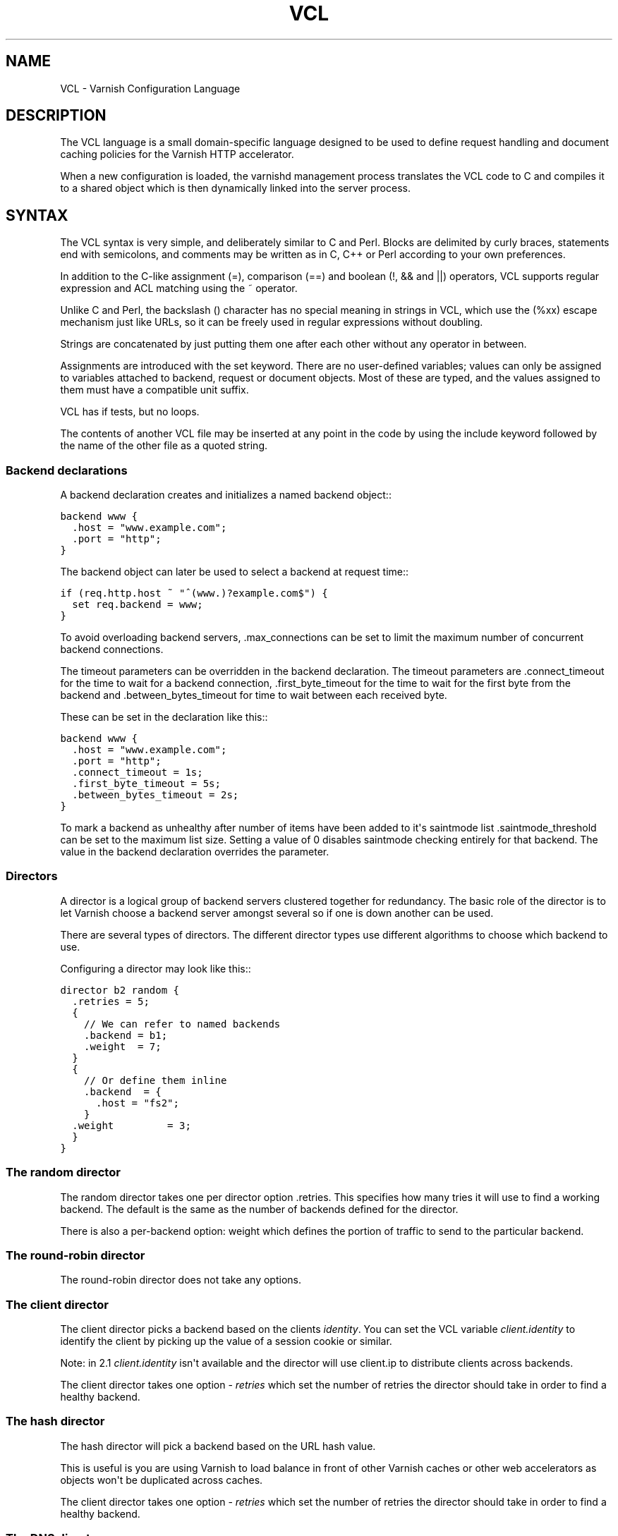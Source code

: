.\" Man page generated from reStructeredText.
.
.TH VCL 7 "2010-06-02" "1.0" ""
.SH NAME
VCL \- Varnish Configuration Language
.
.nr rst2man-indent-level 0
.
.de1 rstReportMargin
\\$1 \\n[an-margin]
level \\n[rst2man-indent-level]
level margin: \\n[rst2man-indent\\n[rst2man-indent-level]]
-
\\n[rst2man-indent0]
\\n[rst2man-indent1]
\\n[rst2man-indent2]
..
.de1 INDENT
.\" .rstReportMargin pre:
. RS \\$1
. nr rst2man-indent\\n[rst2man-indent-level] \\n[an-margin]
. nr rst2man-indent-level +1
.\" .rstReportMargin post:
..
.de UNINDENT
. RE
.\" indent \\n[an-margin]
.\" old: \\n[rst2man-indent\\n[rst2man-indent-level]]
.nr rst2man-indent-level -1
.\" new: \\n[rst2man-indent\\n[rst2man-indent-level]]
.in \\n[rst2man-indent\\n[rst2man-indent-level]]u
..
.SH DESCRIPTION
.sp
The VCL language is a small domain\-specific language designed to be
used to define request handling and document caching policies for the
Varnish HTTP accelerator.
.sp
When a new configuration is loaded, the varnishd management process
translates the VCL code to C and compiles it to a shared object which
is then dynamically linked into the server process.
.SH SYNTAX
.sp
The VCL syntax is very simple, and deliberately similar to C and Perl.
Blocks are delimited by curly braces, statements end with semicolons,
and comments may be written as in C, C++ or Perl according to your own
preferences.
.sp
In addition to the C\-like assignment (=), comparison (==) and boolean
(!, && and ||) operators, VCL supports regular expression and ACL
matching using the ~ operator.
.sp
Unlike C and Perl, the backslash () character has no special meaning
in strings in VCL, which use the (%xx) escape mechanism just like
URLs, so it can be freely used in regular expressions without
doubling.
.sp
Strings are concatenated by just putting them one after each other
without any operator in between.
.sp
Assignments are introduced with the set keyword.  There are no
user\-defined variables; values can only be assigned to variables
attached to backend, request or document objects.  Most of these are
typed, and the values assigned to them must have a compatible unit
suffix.
.sp
VCL has if tests, but no loops.
.sp
The contents of another VCL file may be inserted at any point in the
code by using the include keyword followed by the name of the other
file as a quoted string.
.SS Backend declarations
.sp
A backend declaration creates and initializes a named backend object::
.sp
.nf
.ft C
backend www {
  .host = "www.example.com";
  .port = "http";
}
.ft P
.fi
.sp
The backend object can later be used to select a backend at request time::
.sp
.nf
.ft C
if (req.http.host ~ "^(www.)?example.com$") {
  set req.backend = www;
}
.ft P
.fi
.sp
To avoid overloading backend servers, .max_connections can be set to
limit the maximum number of concurrent backend connections.
.sp
The timeout parameters can be overridden in the backend declaration.
The timeout parameters are .connect_timeout for the time to wait for a
backend connection, .first_byte_timeout for the time to wait for the
first byte from the backend and .between_bytes_timeout for time to
wait between each received byte.
.sp
These can be set in the declaration like this::
.sp
.nf
.ft C
backend www {
  .host = "www.example.com";
  .port = "http";
  .connect_timeout = 1s;
  .first_byte_timeout = 5s;
  .between_bytes_timeout = 2s;
}
.ft P
.fi
.sp
To mark a backend as unhealthy after number of items have been added
to it\(aqs saintmode list .saintmode_threshold can be set to the maximum
list size. Setting a value of 0 disables saintmode checking entirely
for that backend.  The value in the backend declaration overrides the
parameter.
.SS Directors
.sp
A director is a logical group of backend servers clustered together
for redundancy. The basic role of the director is to let Varnish
choose a backend server amongst several so if one is down another can
be used.
.sp
There are several types of directors. The different director types
use different algorithms to choose which backend to use.
.sp
Configuring a director may look like this::
.sp
.nf
.ft C
director b2 random {
  .retries = 5;
  {
    // We can refer to named backends
    .backend = b1;
    .weight  = 7;
  }
  {
    // Or define them inline
    .backend  = {
      .host = "fs2";
    }
  .weight         = 3;
  }
}
.ft P
.fi
.SS The random director
.sp
The random director takes one per director option .retries.  This
specifies how many tries it will use to find a working backend.  The
default is the same as the number of backends defined for the
director.
.sp
There is also a per\-backend option: weight which defines the portion
of traffic to send to the particular backend.
.SS The round\-robin director
.sp
The round\-robin director does not take any options.
.SS The client director
.sp
The client director picks a backend based on the clients
\fIidentity\fP. You can set the VCL variable \fIclient.identity\fP to identify
the client by picking up the value of a session cookie or similar.
.sp
Note: in 2.1 \fIclient.identity\fP isn\(aqt available and the director will
use client.ip to distribute clients across backends.
.sp
The client director takes one option \- \fIretries\fP which set the number
of retries the director should take in order to find a healthy
backend.
.SS The hash director
.sp
The hash director will pick a backend based on the URL hash
value.
.sp
This is useful is you are using Varnish to load balance in front of
other Varnish caches or other web accelerators as objects won\(aqt be
duplicated across caches.
.sp
The client director takes one option \- \fIretries\fP which set the number
of retries the director should take in order to find a healthy
backend.
.SS The DNS director
.sp
The DNS director can use backends in three different ways. Either like the
random or round\-robin director or using .list:
.sp
.nf
.ft C
director directorname dns {
        .list = {
                .host_header = "www.example.com";
                .port = "80";
                .connect_timeout = 0.4;
                "192.168.15.0"/24;
                "192.168.16.128"/25;
        }
        .ttl = 5m;
        .suffix = "internal.example.net";
}
.ft P
.fi
.sp
This will specify 384 backends, all using port 80 and a connection timeout
of 0.4s. Options must come before the list of IPs in the .list statement.
.sp
The .ttl defines the cache duration of the DNS lookups.
.sp
The above example will append "internal.example.net" to the incoming Host
header supplied by the client, before looking it up. All settings are
optional.
.SS Backend probes
.sp
Backends can be probed to see whether they should be considered
healthy or not.  The return status can also be checked by using
req.backend.healthy .window is how many of the latest polls we
examine, while .threshold is how many of those must have succeeded for
us to consider the backend healthy.  .initial is how many of the
probes are considered good when Varnish starts \- defaults to the same
amount as the threshold.
.sp
A backend with a probe can be defined like this::
.sp
.nf
.ft C
backend www {
  .host = "www.example.com";
  .port = "http";
  .probe = {
    .url = "/test.jpg";
    .timeout = 0.3 s;
    .window = 8;
    .threshold = 3;
    .initial = 3;
  }
}
.ft P
.fi
.sp
It is also possible to specify the raw HTTP request:
.sp
.nf
.ft C
backend www {
  .host = "www.example.com";
  .port = "http";
  .probe = {
    # NB: \er\en automatically inserted after each string!
    .request =
      "GET / HTTP/1.1"
      "Host: www.foo.bar"
      "Connection: close";
  }
}
.ft P
.fi
.SS ACLs
.sp
An ACL declaration creates and initializes a named access control list
which can later be used to match client addresses::
.sp
.nf
.ft C
acl local {
  "localhost";         // myself
  "192.0.2.0"/24;      // and everyone on the local network
  ! "192.0.2.23";      // except for the dialin router
}
.ft P
.fi
.sp
If an ACL entry specifies a host name which Varnish is unable to
resolve, it will match any address it is com‐ pared to.  Consequently,
if it is preceded by a negation mark, it will reject any address it is
compared to, which may not be what you intended.  If the entry is
enclosed in parentheses, however, it will simply be ignored.
.sp
To match an IP address against an ACL, simply use the match operator::
.sp
.nf
.ft C
if (client.ip ~ local) {
  return (pipe);
}
.ft P
.fi
.SS Grace
.sp
If the backend takes a long time to generate an object there is a risk
of a thread pile up.  In order to prevent this you can enable grace.
This allows varnish to serve an expired version of the object while a
fresh object is being generated by the backend.
.sp
The following vcl code will make Varnish serve expired objects.  All
object will be kept up to two minutes past their expiration time or a
fresh object is generated.:
.sp
.nf
.ft C
sub vcl_recv {
  set req.grace = 2m;
}
sub vcl_fetch {
  set beresp.grace = 2m;
}
.ft P
.fi
.SS Functions
.sp
The following built\-in functions are available:
.INDENT 0.0
.TP
.B regsub(str, regex, sub)
.
Returns a copy of str with the first occurrence of the regular
expression regex replaced with sub. Within sub, 0 (which can
also be spelled &) is replaced with the entire matched string,
and n is replaced with the contents of subgroup n in the
matched string.
.TP
.B regsuball(str, regex, sub)
.
As regsuball() but this replaces all occurrences.
.TP
.B purge_url(regex)
.
Purge all objects in cache whose URLs match regex.
.UNINDENT
.SS Subroutines
.sp
A subroutine is used to group code for legibility or reusability::
.sp
.nf
.ft C
sub pipe_if_local {
  if (client.ip ~ local) {
    return (pipe);
  }
}
.ft P
.fi
.sp
Subroutines in VCL do not take arguments, nor do they return values.
.sp
To call a subroutine, use the call keyword followed by the subroutine\(aqs name:
.sp
call pipe_if_local;
.sp
There are a number of special subroutines which hook into the Varnish
workflow.  These subroutines may inspect and manipulate HTTP headers
and various other aspects of each request, and to a certain extent
decide how the request should be handled.  Each subroutine terminates
by calling one of a small number of keywords which indicates the
desired outcome.
.INDENT 0.0
.TP
.B vcl_recv
.
Called at the beginning of a request, after the complete request has
been received and parsed.  Its purpose is to decide whether or not
to serve the request, how to do it, and, if applicable, which backend
to use.
.sp
The vcl_recv subroutine may terminate with calling return() on one of
the following keywords:
.INDENT 7.0
.TP
.B error code [reason]
.
Return the specified error code to the client and abandon the request.
.TP
.B pass
.
Switch to pass mode.  Control will eventually pass to vcl_pass.
.TP
.B pipe
.
Switch to pipe mode.  Control will eventually pass to vcl_pipe.
.TP
.B lookup
.
Look up the requested object in the cache.  Control will
eventually pass to vcl_hit or vcl_miss, depending on whether the
object is in the cache.
.UNINDENT
.TP
.B vcl_pipe
.
Called upon entering pipe mode.  In this mode, the request is passed
on to the backend, and any further data from either client or
backend is passed on unaltered until either end closes the
connection.
.sp
The vcl_pipe subroutine may terminate with calling return() with one of
the following keywords:
.INDENT 7.0
.TP
.B error code [reason]
.
Return the specified error code to the client and abandon the request.
.TP
.B pipe
.
Proceed with pipe mode.
.UNINDENT
.TP
.B vcl_pass
.
Called upon entering pass mode.  In this mode, the request is passed
on to the backend, and the backend\(aqs response is passed on to the
client, but is not entered into the cache.  Subsequent requests sub‐
mitted over the same client connection are handled normally.
.sp
The vcl_recv subroutine may terminate with calling return() with one of
the following keywords:
.INDENT 7.0
.TP
.B error code [reason]
.
Return the specified error code to the client and abandon the request.
.TP
.B pass
.
Proceed with pass mode.
.UNINDENT
.TP
.B vcl_hash
.
Use req.hash += req.http.Cookie or similar to include the Cookie HTTP
header in the hash string.
.sp
The vcl_hash subroutine may terminate with calling return() with one of
the following keywords:
.INDENT 7.0
.TP
.B hash
.
Proceed.
.UNINDENT
.TP
.B vcl_hit
.
Called after a cache lookup if the requested document was found in the cache.
.sp
The vcl_hit subroutine may terminate with calling return() with one of
the following keywords:
.INDENT 7.0
.TP
.B error code [reason]
.
Return the specified error code to the client and abandon the request.
.TP
.B pass
.
Switch to pass mode.  Control will eventually pass to vcl_pass.
.TP
.B deliver
.
Deliver the cached object to the client.  Control will eventually
pass to vcl_deliver.
.UNINDENT
.TP
.B vcl_miss
.
Called after a cache lookup if the requested document was not found
in the cache.  Its purpose is to decide whether or not to attempt to
retrieve the document from the backend, and which backend to use.
.sp
The vcl_miss subroutine may terminate with calling return() with one of
the following keywords:
.INDENT 7.0
.TP
.B error code [reason]
.
Return the specified error code to the client and abandon the request.
.TP
.B pass
.
Switch to pass mode.  Control will eventually pass to vcl_pass.
.TP
.B fetch
.
Retrieve the requested object from the backend.  Control will
eventually pass to vcl_fetch.
.UNINDENT
.TP
.B vcl_fetch
.
Called after a document has been successfully retrieved from the backend.
.sp
The vcl_fetch subroutine may terminate with calling return() with
one of the following keywords:
.INDENT 7.0
.TP
.B error code [reason]
.
Return the specified error code to the client and abandon the request.
.TP
.B pass
.
Switch to pass mode.  Control will eventually pass to vcl_pass.
.TP
.B deliver
.
Possibly insert the object into the cache, then deliver it to the
client.  Control will eventually pass to vcl_deliver.
.TP
.B esi
.
ESI\-process the document which has just been fetched.
.UNINDENT
.TP
.B vcl_deliver
.
Called before a cached object is delivered to the client.
.sp
The vcl_deliver subroutine may terminate with one of the following
keywords:
.INDENT 7.0
.TP
.B error code [reason]
.
Return the specified error code to the client and abandon the request.
.TP
.B deliver
.
Deliver the object to the client.
.UNINDENT
.UNINDENT
.sp
If one of these subroutines is left undefined or terminates without
reaching a handling decision, control will be handed over to the
builtin default.  See the EXAMPLES section for a listing of the
default code.
.SS Multiple subroutines
.sp
If multiple subroutines with the same name are defined, they are
concatenated in the order in which the appear in the source.
.sp
Example::
.sp
.nf
.ft C
# in file "main.vcl"
include "backends.vcl";
include "purge.vcl";

# in file "backends.vcl"
sub vcl_recv {
  if (req.http.host ~ "example.com") {
    set req.backend = foo;
  } elsif (req.http.host ~ "example.org") {
    set req.backend = bar;
  }
}

# in file "purge.vcl"
sub vcl_recv {
  if (client.ip ~ admin_network) {
    if (req.http.Cache\-Control ~ "no\-cache") {
      purge_url(req.url);
    }
  }
}
.ft P
.fi
.sp
The builtin default subroutines are implicitly appended in this way.
.SS Variables
.sp
Although subroutines take no arguments, the necessary information is
made available to the handler subroutines through global variables.
.sp
The following variables are always available:
.INDENT 0.0
.TP
.B now
.
The current time, in seconds since the epoch.
.UNINDENT
.sp
The following variables are available in backend declarations:
.INDENT 0.0
.TP
.B .host
.sp
Host name or IP address of a backend.
.TP
.B .port
.sp
Service name or port number of a backend.
.UNINDENT
.sp
The following variables are available while processing a request:
.INDENT 0.0
.TP
.B client.ip
.
The client\(aqs IP address.
.TP
.B server.hostname
.
The host name of the server.
.TP
.B server.identity
.
The identity of the server, as set by the \-i
parameter.  If the \-i parameter is not passed to varnishd,
server.identity will be set to the name of the instance, as
specified by the \-n parameter.
.TP
.B server.ip
.
The IP address of the socket on which the client connection was received.
.TP
.B server.port
.
The port number of the socket on which the client connection was received.
.TP
.B req.request
.
The request type (e.g. "GET", "HEAD").
.TP
.B req.url
.
The requested URL.
.TP
.B req.proto
.
The HTTP protocol version used by the client.
.TP
.B req.backend
.
The backend to use to service the request.
.TP
.B req.backend.healthy
.
Whether the backend is healthy or not.
.TP
.B req.http.header
.
The corresponding HTTP header.
.TP
.B req.hash_always_miss
.
Force a cache miss for this request.
.TP
.B req.hash_ignore_busy
.
Ignore any busy object during cache lookup.
.UNINDENT
.sp
The following variables are available while preparing a backend
request (either for a cache miss or for pass or pipe mode):
.INDENT 0.0
.TP
.B bereq.request
.
The request type (e.g. "GET", "HEAD").
.TP
.B bereq.url
.
The requested URL.
.TP
.B bereq.proto
.
The HTTP protocol version used to talk to the server.
.TP
.B bereq.http.header
.
The corresponding HTTP header.
.TP
.B bereq.connect_timeout
.
The time in seconds to wait for a backend connection.
.TP
.B bereq.first_byte_timeout
.
The time in seconds to wait for the first byte from the backend.  Not
available in pipe mode.
.TP
.B bereq.between_bytes_timeout
.
The time in seconds to wait between each received byte from the
backend.  Not available in pipe mode.
.UNINDENT
.sp
The following variables are available after the requested object has
been retrieved from the backend, before it is entered into the cache. In
other words, they are available in vcl_fetch:
.INDENT 0.0
.TP
.B beresp.proto
.
The HTTP protocol version used when the object was retrieved.
.TP
.B beresp.status
.
The HTTP status code returned by the server.
.TP
.B beresp.response
.
The HTTP status message returned by the server.
.TP
.B beresp.cacheable
.
True if the request resulted in a cacheable response. A response is
considered cacheable if HTTP status code is 200, 203, 300, 301, 302,
404 or 410 and pass wasn\(aqt called in vcl_recv. If however, both the
TTL and the grace time for the response are 0 beresp.cacheable will
be 0.
.sp
beresp.cacheable is writable.
.TP
.B beresp.ttl
.
The object\(aqs remaining time to live, in seconds. beresp.ttl is writable.
.UNINDENT
.sp
After the object is entered into the cache, the following (mostly
read\-only) variables are available when the object has been located in
cache, typically in vcl_hit and vcl_deliver.
.INDENT 0.0
.TP
.B obj.proto
.
The HTTP protocol version used when the object was retrieved.
.TP
.B obj.status
.
The HTTP status code returned by the server.
.TP
.B obj.response
.
The HTTP status message returned by the server.
.TP
.B obj.cacheable
.
True if the object had beresp.cacheable. Unless you\(aqve forced delivery
in your VCL obj.cacheable will always be true.
.TP
.B obj.ttl
.
The object\(aqs remaining time to live, in seconds. obj.ttl is writable.
.TP
.B obj.lastuse
.
The approximate time elapsed since the object was last requests, in
seconds.
.TP
.B obj.hits
.
The approximate number of times the object has been delivered. A value
of 0 indicates a cache miss.
.UNINDENT
.sp
The following variables are available while determining the hash key
of an object:
.INDENT 0.0
.TP
.B req.hash
.
The hash key used to refer to an object in the cache.  Used when
both reading from and writing to the cache.
.UNINDENT
.sp
The following variables are available while preparing a response to the client:
.INDENT 0.0
.TP
.B resp.proto
.
The HTTP protocol version to use for the response.
.TP
.B resp.status
.
The HTTP status code that will be returned.
.TP
.B resp.response
.
The HTTP status message that will be returned.
.TP
.B resp.http.header
.
The corresponding HTTP header.
.UNINDENT
.sp
Values may be assigned to variables using the set keyword::
.sp
.nf
.ft C
sub vcl_recv {
  # Normalize the Host: header
  if (req.http.host ~ "^(www.)?example.com$") {
    set req.http.host = "www.example.com";
  }
}
.ft P
.fi
.sp
HTTP headers can be removed entirely using the remove keyword::
.sp
.nf
.ft C
sub vcl_fetch {
  # Don\(aqt cache cookies
  remove beresp.http.Set\-Cookie;
}
.ft P
.fi
.SH EXAMPLES
.sp
The following code is the equivalent of the default configuration with
the backend address set to "backend.example.com" and no backend port
specified::
.sp
.nf
.ft C
backend default {
 .host = "backend.example.com";
 .port = "http";
}
.ft P
.fi
.sp
.nf
.ft C
/*\-
 * Copyright (c) 2006 Verdens Gang AS
 * Copyright (c) 2006\-2009 Linpro AS
 * All rights reserved.
 *
 * Author: Poul\-Henning Kamp <phk@phk.freebsd.dk>
 *
 * Redistribution and use in source and binary forms, with or without
 * modification, are permitted provided that the following conditions
 * are met:
 * 1. Redistributions of source code must retain the above copyright
 *    notice, this list of conditions and the following disclaimer.
 * 2. Redistributions in binary form must reproduce the above copyright
 *    notice, this list of conditions and the following disclaimer in the
 *    documentation and/or other materials provided with the distribution.
 *
 * THIS SOFTWARE IS PROVIDED BY THE AUTHOR AND CONTRIBUTORS \(ga\(gaAS IS\(aq\(aq AND
 * ANY EXPRESS OR IMPLIED WARRANTIES, INCLUDING, BUT NOT LIMITED TO, THE
 * IMPLIED WARRANTIES OF MERCHANTABILITY AND FITNESS FOR A PARTICULAR
 * PURPOSE ARE DISCLAIMED.  IN NO EVENT SHALL AUTHOR OR CONTRIBUTORS BE
 * LIABLE FOR ANY DIRECT, INDIRECT, INCIDENTAL, SPECIAL, EXEMPLARY, OR
 * CONSEQUENTIAL DAMAGES (INCLUDING, BUT NOT LIMITED TO, PROCUREMENT OF
 * SUBSTITUTE GOODS OR SERVICES; LOSS OF USE, DATA, OR PROFITS; OR 
 * BUSINESS INTERRUPTION) HOWEVER CAUSED AND ON ANY THEORY OF LIABILITY,
 * WHETHER IN CONTRACT, STRICT LIABILITY, OR TORT (INCLUDING NEGLIGENCE
 * OR OTHERWISE) ARISING IN ANY WAY OUT OF THE USE OF THIS SOFTWARE,
 * EVEN IF ADVISED OF THE POSSIBILITY OF SUCH DAMAGE.
 *
 * $Id: default.vcl 5350 2010\-09\-29 12:19:36Z tfheen $
 *
 * The default VCL code.
 *
 * NB! You do NOT need to copy & paste all of these functions into your
 * own vcl code, if you do not provide a definition of one of these
 * functions, the compiler will automatically fall back to the default
 * code from this file.
 *
 * This code will be prefixed with a backend declaration built from the
 * \-b argument.
 */

sub vcl_recv {
    if (req.restarts == 0) {
        if (req.http.x\-forwarded\-for) {
            set req.http.X\-Forwarded\-For =
                req.http.X\-Forwarded\-For ", " client.ip;
        } else {
            set req.http.X\-Forwarded\-For = client.ip;
        }
    }
    if (req.request != "GET" &&
      req.request != "HEAD" &&
      req.request != "PUT" &&
      req.request != "POST" &&
      req.request != "TRACE" &&
      req.request != "OPTIONS" &&
      req.request != "DELETE") {
        /* Non\-RFC2616 or CONNECT which is weird. */
        return (pipe);
    }
    if (req.request != "GET" && req.request != "HEAD") {
        /* We only deal with GET and HEAD by default */
        return (pass);
    }
    if (req.http.Authorization || req.http.Cookie) {
        /* Not cacheable by default */
        return (pass);
    }
    return (lookup);
}

sub vcl_pipe {
    # Note that only the first request to the backend will have
    # X\-Forwarded\-For set.  If you use X\-Forwarded\-For and want to
    # have it set for all requests, make sure to have:
    # set bereq.http.connection = "close";
    # here.  It is not set by default as it might break some broken web
    # applications, like IIS with NTLM authentication.
    return (pipe);
}

sub vcl_pass {
    return (pass);
}

sub vcl_hash {
    set req.hash += req.url;
    if (req.http.host) {
        set req.hash += req.http.host;
    } else {
        set req.hash += server.ip;
    }
    return (hash);
}

sub vcl_hit {
    if (!obj.cacheable) {
        return (pass);
    }
    return (deliver);
}

sub vcl_miss {
    return (fetch);
}

sub vcl_fetch {
    if (!beresp.cacheable) {
        return (pass);
    }
    if (beresp.http.Set\-Cookie) {
        return (pass);
    }
    return (deliver);
}

sub vcl_deliver {
    return (deliver);
}

sub vcl_error {
    set obj.http.Content\-Type = "text/html; charset=utf\-8";
    synthetic {"
<?xml version="1.0" encoding="utf\-8"?>
<!DOCTYPE html PUBLIC "\-//W3C//DTD XHTML 1.0 Strict//EN"
 "http://www.w3.org/TR/xhtml1/DTD/xhtml1\-strict.dtd">
<html>
  <head>
    <title>"} obj.status " " obj.response {"</title>
  </head>
  <body>
    <h1>Error "} obj.status " " obj.response {"</h1>
    <p>"} obj.response {"</p>
    <h3>Guru Meditation:</h3>
    <p>XID: "} req.xid {"</p>
    <hr>
    <p>Varnish cache server</p>
  </body>
</html>
"};
    return (deliver);
}

.ft P
.fi
.sp
The following example shows how to support multiple sites running on
separate backends in the same Varnish instance, by selecting backends
based on the request URL::
.sp
.nf
.ft C
backend www {
  .host = "www.example.com";
  .port = "80";
}

backend images {
  .host = "images.example.com";
  .port = "80";
}

sub vcl_recv {
  if (req.http.host ~ "^(www.)?example.com$") {
    set req.http.host = "www.example.com";
    set req.backend = www;
  } elsif (req.http.host ~ "^images.example.com$") {
    set req.backend = images;
  } else {
    error 404 "Unknown virtual host";
  }
}

The following snippet demonstrates how to force a minimum TTL for
all documents.  Note that this is not the same as setting the
default_ttl run\-time parameter, as that only affects document for
which the backend did not specify a TTL:::

sub vcl_fetch {
  if (beresp.ttl < 120s) {
    set beresp.ttl = 120s;
  }
}
.ft P
.fi
.sp
The following snippet demonstrates how to force Varnish to cache
documents even when cookies are present::
.sp
.nf
.ft C
sub vcl_recv {
  if (req.request == "GET" && req.http.cookie) {
     return(lookup);
  }
}

sub vcl_fetch {
  if (beresp.http.Set\-Cookie) {
     return(deliver);
 }
}
.ft P
.fi
.sp
The following code implements the HTTP PURGE method as used by Squid
for object invalidation::
.sp
.nf
.ft C
acl purge {
  "localhost";
  "192.0.2.1"/24;
}

sub vcl_recv {
  if (req.request == "PURGE") {
    if (!client.ip ~ purge) {
      error 405 "Not allowed.";
    }
    return(lookup);
  }
}

sub vcl_hit {
  if (req.request == "PURGE") {
    set obj.ttl = 0s;
    error 200 "Purged.";
  }
}

sub vcl_miss {
  if (req.request == "PURGE") {
  error 404 "Not in cache.";
  }
}
.ft P
.fi
.SH SEE ALSO
.INDENT 0.0
.IP \(bu 2
.
varnishd(1)
.UNINDENT
.SH HISTORY
.sp
The VCL language was developed by Poul\-Henning Kamp in cooperation
with Verdens Gang AS, Linpro AS and Varnish Software.  This manual
page was written by Dag\-Erling Smørgrav and later edited by
Poul\-Henning Kamp and Per Buer.
.SH COPYRIGHT
.sp
This document is licensed under the same licence as Varnish
itself. See LICENCE for details.
.INDENT 0.0
.IP \(bu 2
.
Copyright (c) 2006 Verdens Gang AS
.IP \(bu 2
.
Copyright (c) 2006\-2008 Linpro AS
.IP \(bu 2
.
Copyright (c) 2008\-2010 Redpill Linpro AS
.IP \(bu 2
.
Copyright (c) 2010 Varnish Software AS
.UNINDENT
.SH AUTHOR
Dag-Erling Smørgrav, Poul-Henning Kamp, Kristian Lyngstøl, Per Buer
.\" Generated by docutils manpage writer.
.\" 
.
